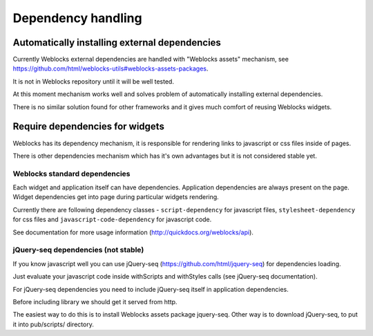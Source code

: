 =====================
 Dependency handling
=====================

Automatically installing external dependencies
==============================================

Currently Weblocks external dependencies are handled with "Weblocks
assets" mechanism, see
https://github.com/html/weblocks-utils#weblocks-assets-packages.

It is not in Weblocks repository until it will be well tested. 

At this moment mechanism works well and solves problem of automatically
installing external dependencies.

There is no similar solution found for other frameworks and it gives
much comfort of reusing Weblocks widgets.


Require dependencies for widgets
================================

Weblocks has its dependency mechanism, it is responsible for rendering
links to javascript or css files inside of pages.

There is other dependencies mechanism which has it's own advantages but
it is not considered stable yet.

Weblocks standard dependencies
------------------------------

Each widget and application itself can have dependencies. 
Application dependencies are always present on the page.
Widget dependencies get into page during particular widgets rendering.

Currently there are following dependency classes - ``script-dependency``
for javascript files, ``stylesheet-dependency`` for css files and
``javascript-code-dependency`` for javascript code.

See documentation for more usage information
(http://quickdocs.org/weblocks/api).


jQuery-seq dependencies (not stable)
------------------------------------

If you know javascript well you can use jQuery-seq
(https://github.com/html/jquery-seq) for dependencies loading.

Just evaluate your javascript code inside withScripts and withStyles
calls (see jQuery-seq documentation).

For jQuery-seq dependencies you need to include jQuery-seq itself in
application dependencies.

Before including library we should get it served from http.

The easiest way to do this is to install Weblocks assets package
jquery-seq.  Other way is to download jQuery-seq, to put it into
pub/scripts/ directory.
